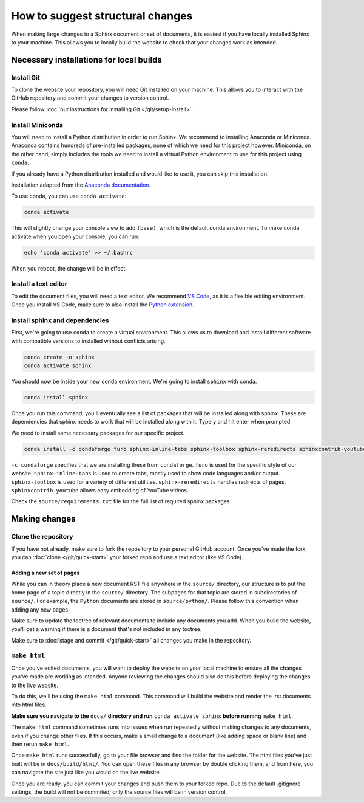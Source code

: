=================================
How to suggest structural changes
=================================

When making large changes to a Sphinx document or set of documents, it is easiest
if you have locally installed Sphinx to your machine. This allows you to locally 
build the website to check that your changes work as intended. 

Necessary installations for local builds
========================================

Install Git
-----------

To clone the website your repository, you will need Git installed 
on your machine. This allows you to interact with the GitHub repository
and commit your changes to version control. 

Please follow :doc:`our instructions for installing Git </git/setup-install>`.

Install Miniconda
-----------------

You will need to install a Python distribution in order to run Sphinx. 
We recommend to installing Anaconda or Miniconda. Anaconda contains
hundreds of pre-installed packages, none of which we need for this project
however. Miniconda, on the other hand, simply includes the tools we need
to install a virtual Python environment to use for this project using ``conda``.

If you already have a Python distribution installed and would like to use it,
you can skip this installation.

Installation adapted from the `Anaconda documentation <https://docs.anaconda.com/free/miniconda/index.html>`__.

.. tab:: Windows

    1. Open Git Bash.
    2. Download the installer by running this command in Git Bash:
       
       .. code:: bash

            curl https://repo.anaconda.com/miniconda/Miniconda3-latest-Windows-x86_64.exe -o miniconda.exe
    3. Run the installer:
       
       .. code:: bash

            ./miniconda.exe
    4. This will open a graphical interface to install. Follow the instructions and 
       accept the defaults until you reach **Advanced Installation Options**. If you use
       another Python installation and would like to keep using it primarily, uncheck 
       "Register Miniconda3 as my default Python 3.12".
    5. Click "Install" and then "Next" and "Finished" once completed.
    6. Remove the installer:
       
       .. code:: bash
            
            rm miniconda.exe
    7. To make sure you have access to conda when booting Git Bash,
       run the following:

       .. code:: bash

            echo '. ~/miniconda3/etc/profile.d/conda.sh' >> ~/.bashrc
    8. Restart Git Bash.

.. tab:: MacOS

    1. Open Terminal.
    2. Make a directory to store miniconda in with this command in Terminal:
       
       .. code:: bash

            mkdir -p ~/miniconda3

    3. Download the installer:
       
       .. code:: bash

            curl https://repo.anaconda.com/miniconda/Miniconda3-latest-MacOSX-arm64.sh -o ~/miniconda3/miniconda.sh

    4. Run the installer:
       
       .. code:: bash

            bash ~/miniconda3/miniconda.sh -b -u -p ~/miniconda3
    
    5. Remove the installer file:
       
       .. code:: bash

            rm -rf ~/miniconda3/miniconda.sh

    6. Initialize conda in bash and zsh:
       
       .. code:: bash

            ~/miniconda3/bin/conda init bash
            ~/miniconda3/bin/conda init zsh   

.. tab:: Linux

    1. Open Terminal.
    2. Make a directory to store miniconda in with this command in Terminal:
       
       .. code:: bash

            mkdir -p ~/miniconda3

    3. Download the installer:
       
       .. code:: bash

            wget https://repo.anaconda.com/miniconda/Miniconda3-latest-Linux-x86_64.sh -O ~/miniconda3/miniconda.sh


    4. Run the installer:
       
       .. code:: bash

            bash ~/miniconda3/miniconda.sh -b -u -p ~/miniconda3
    
    5. Remove the installer file:
       
       .. code:: bash

            rm -rf ~/miniconda3/miniconda.sh

    6. Initialize conda in bash and zsh:
       
       .. code:: bash

            ~/miniconda3/bin/conda init bash
            ~/miniconda3/bin/conda init zsh   

To use conda, you can use ``conda activate``:

.. code:: bash

    conda activate

This will slightly change your console view to add ``(base)``, which is
the default conda environment. To make conda activate when you open your console, you can run:

.. code:: bash

    echo 'conda activate' >> ~/.bashrc

When you reboot, the change will be in effect.

Install a text editor
---------------------

To edit the document files, you will need a text editor. We recommend `VS Code <https://code.visualstudio.com/>`__,
as it is a flexible editing environment. Once you install VS Code, make sure to
also install the `Python extension <https://marketplace.visualstudio.com/items?itemName=ms-python.python>`__. 

Install sphinx and dependencies
-------------------------------

First, we're going to use ``conda`` to create a virtual environment. 
This allows us to download and install different software with 
compatible versions to installed without conflicts arising. 

.. code:: bash

    conda create -n sphinx
    conda activate sphinx

You should now be inside your new conda environment. We're going to install
``sphinx`` with conda. 

.. code:: bash

    conda install sphinx

Once you run this command, you'll eventually see a list of packages that will be
installed along with sphinx. These are dependencies that sphinx needs to work
that will be installed along with it. Type ``y`` and hit enter when prompted.

We need to install some necessary packages for our specific project. 

.. code:: bash   

    conda install -c condaforge furo sphinx-inline-tabs sphinx-toolbox sphinx-reredirects sphinxcontrib-youtube

``-c condaforge`` specifies that we are installing these from ``condaforge``. ``furo`` 
is used for the specific style of our website. ``sphinx-inline-tabs`` is used to create 
tabs, mostly used to show code languages and/or output. ``sphinx-toolbox`` is used for a 
variety of different utilities. ``sphinx-reredirects`` handles redirects of pages.
``sphinxcontrib-youtube`` allows easy embedding of YouTube videos.


Check the ``source/requirements.txt`` file for the full list of required sphinx packages.

Making changes
==============

Clone the repository
--------------------

If you have not already, make sure to fork the repository to your 
personal GitHub account. Once you've made the fork, you can :doc:`clone </git/quick-start>` 
your forked repo and use a text editor (like VS Code).

Adding a new set of pages 
~~~~~~~~~~~~~~~~~~~~~~~~~

While you can in theory place a new document RST file anywhere in the
``source/`` directory, our structure is to put the home page of a topic
directly in the ``source/`` directory. The subpages for that topic are 
stored in subdirectories of ``source/``. For example, the ``Python`` 
documents are stored in ``source/python/``. Please follow this convention
when adding any new pages. 

Make sure to update the toctree of relevant documents to include any 
documents you add. When you build the website, you'll get a warning 
if there is a document that's not included in any toctree.

Make sure to :doc:`stage and commit </git/quick-start>` all changes you make in the repository. 

``make html``
-------------

Once you've edited documents, you will want to deploy the website on
your local machine to ensure all the changes you've made are working as intended.
Anyone reviewing the changes should also do this before deploying the changes
to the live website.

To do this, we'll be using the ``make html`` command. This command will build the 
website and render the .rst documents into html files.

**Make sure you navigate to the** ``docs/`` **directory and run** ``conda activate sphinx`` 
**before running** ``make html``. 

The ``make html`` command sometimes runs into issues when run repeatedly without
making changes to any documents, even if you change other files. If this occurs,
make a small change to a document (like adding space or blank line) and then rerun 
``make html``.

Once ``make html`` runs successfully, go to your file browser and find the folder
for the website. The html files you've just built will be in ``docs/build/html/``.
You can open these files in any browser by double clicking them, and from here, you 
can navigate the site just like you would on the live website.

Once you are ready, you can commit your changes and push them to your forked repo.
Due to the default .gitignore settings, the build will not be commited; 
only the source files will be in version control.
